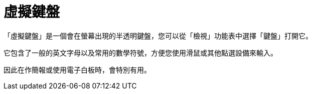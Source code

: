 = 虛擬鍵盤
:page-en: Virtual_Keyboard
ifdef::env-github[:imagesdir: /zh/modules/ROOT/assets/images]

「虛擬鍵盤」是一個會在螢幕出現的半透明鍵盤，您可以從「檢視」功能表中選擇「鍵盤」打開它。

它包含了一般的英文字母以及常用的數學符號，方便您使用滑鼠或其他點選設備來輸入。

因此在作簡報或使用電子白板時，會特別有用。
